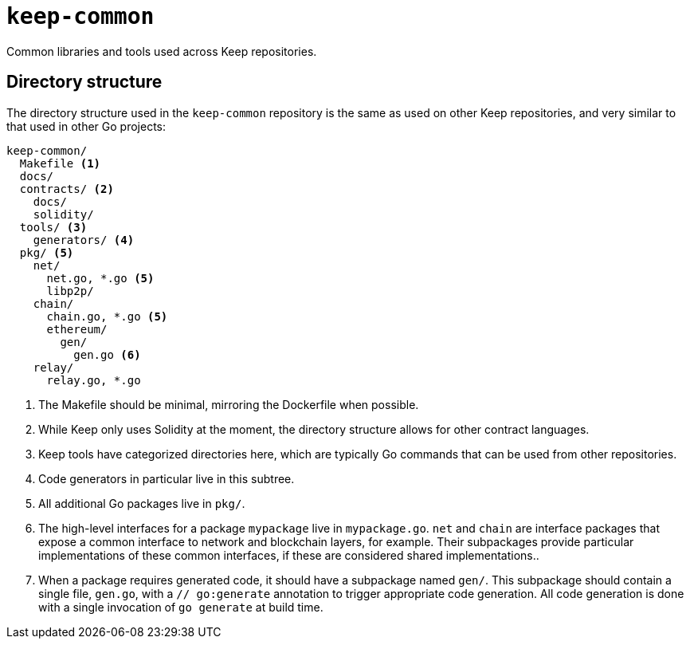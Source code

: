 = `keep-common`

Common libraries and tools used across Keep repositories.

== Directory structure

The directory structure used in the `keep-common` repository is the same as
used on other Keep repositories, and very similar to that used in other Go
projects:

```
keep-common/
  Makefile <1>
  docs/
  contracts/ <2>
    docs/
    solidity/
  tools/ <3>
    generators/ <4>
  pkg/ <5>
    net/
      net.go, *.go <5>
      libp2p/
    chain/
      chain.go, *.go <5>
      ethereum/
        gen/
          gen.go <6>
    relay/
      relay.go, *.go
```
<1> The Makefile should be minimal, mirroring the Dockerfile when possible.
<2> While Keep only uses Solidity at the moment, the directory structure allows
    for other contract languages.
<3> Keep tools have categorized directories here, which are typically Go
    commands that can be used from other repositories.
<4> Code generators in particular live in this subtree.
<5> All additional Go packages live in `pkg/`.
<6> The high-level interfaces for a package `mypackage` live in `mypackage.go`.
    `net` and `chain` are interface packages that expose a common interface
    to network and blockchain layers, for example. Their subpackages provide
    particular implementations of these common interfaces, if these are
    considered shared implementations..
<7> When a package requires generated code, it should have a subpackage named
    `gen/`. This subpackage should contain a single file, `gen.go`, with a
    `// go:generate` annotation to trigger appropriate code generation. All code
    generation is done with a single invocation of `go generate` at build time.

